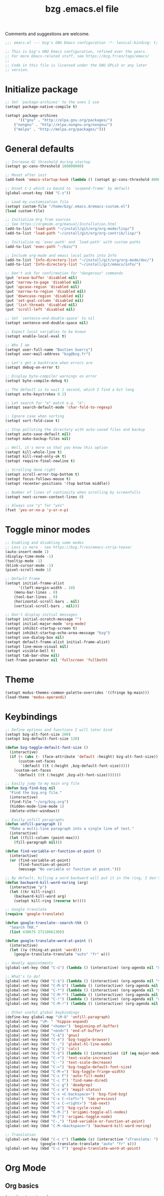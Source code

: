 #+TITLE:       bzg .emacs.el file
#+EMAIL:       bzg@gnu.org
#+STARTUP:     odd hidestars fold
#+LANGUAGE:    fr
#+OPTIONS:     skip:nil toc:nil
#+PROPERTY:    header-args :tangle emacs.el

Comments and suggestions are welcome.

#+begin_src emacs-lisp
;;; emacs.el --- bzg's GNU Emacs configuration -*- lexical-binding: t; -*-

;; This is bzg's GNU Emacs configuration, refined over the years.
;; For more Emacs-related stuff, see https://bzg.fr/en/tags/emacs/
;;
;; Code in this file is licensed under the GNU GPLv3 or any later
;; version.
#+end_src

* Initialize package

#+begin_src emacs-lisp
;; Set `package-archives' to the ones I use
(setopt package-native-compile t)

(setopt package-archives
      '(("gnu" . "http://elpa.gnu.org/packages/")
	("nongnu" . "http://elpa.nongnu.org/nongnu/")
	("melpa" . "http://melpa.org/packages/")))
#+end_src

* General defaults

#+begin_src emacs-lisp
;; Increase GC threshold during startup
(setopt gc-cons-threshold 100000000)

;; Reset after init
(add-hook 'emacs-startup-hook (lambda () (setopt gc-cons-threshold 800000)))

;; Unset C-z which is bound to `suspend-frame' by default
(global-unset-key (kbd "C-z"))

;; Load my customization file
(setopt custom-file "/home/bzg/.emacs.d/emacs-custom.el")
(load custom-file)

;; Initialize Org from sources
;; See https://orgmode.org/manual/Installation.html
(add-to-list 'load-path "~/install/git/org/org-mode/lisp/")
(add-to-list 'load-path "~/install/git/org/org-contrib/lisp/")

;; Initialize my `exec-path' and `load-path' with custom paths
(add-to-list 'exec-path "~/bin/")

;; Include org-mode and emacs local paths into Info
(add-to-list 'Info-directory-list "~/install/git/org/org-mode/doc/")
(add-to-list 'Info-directory-list "~/install/git/emacs/info/")

;; Don't ask for confirmation for "dangerous" commands
(put 'erase-buffer 'disabled nil)
(put 'narrow-to-page 'disabled nil)
(put 'upcase-region 'disabled nil)
(put 'narrow-to-region 'disabled nil)
(put 'downcase-region 'disabled nil)
(put 'set-goal-column 'disabled nil)
(put 'list-threads 'disabled nil)
(put 'scroll-left 'disabled nil)

;; Set `sentence-end-double-space' to nil
(setopt sentence-end-double-space nil)

;; Expect local variables to be known
(setopt enable-local-eval t)

;; Who I am
(setopt user-full-name "Bastien Guerry")
(setopt user-mail-address "bzg@bzg.fr")

;; Let's get a backtrace when errors are
(setopt debug-on-error t)

;; Display byte-compiler warnings on error
(setopt byte-compile-debug t)

;; The default is to wait 1 second, which I find a bit long
(setopt echo-keystrokes 0.1)

;; Let search for "e" match e.g. "é":
(setopt search-default-mode 'char-fold-to-regexp)

;; Ignore case when sorting
(setopt sort-fold-case t)

;; Stop polluting the directory with auto-saved files and backup
(setopt auto-save-default nil)
(setopt make-backup-files nil)

;; Well, it's more so that you know this option
(setopt kill-whole-line t)
(setopt kill-read-only-ok t)
(setopt require-final-newline t)

;; Scrolling done right
(setopt scroll-error-top-bottom t)
(setopt focus-follows-mouse t)
(setopt recenter-positions '(top bottom middle))

;; Number of lines of continuity when scrolling by screenfulls
(setopt next-screen-context-lines 0)

;; Always use "y" for "yes"
(fset 'yes-or-no-p 'y-or-n-p)
#+end_src

* Toggle minor modes

#+begin_src emacs-lisp
;; Enabling and disabling some modes
;; Less is more - see https://bzg.fr/en/emacs-strip-tease/
(auto-insert-mode 1)
(display-time-mode -1)
(tooltip-mode -1)
(blink-cursor-mode -1)
(pixel-scroll-mode 1)

;; Default Frame
(setopt initial-frame-alist
      '((left-margin-width . 10)
	(menu-bar-lines . 0)
	(tool-bar-lines . 0)
	(horizontal-scroll-bars . nil)
	(vertical-scroll-bars . nil)))

;; Don't display initial messages
(setopt initial-scratch-message "")
(setopt initial-major-mode 'org-mode)
(setopt inhibit-startup-screen t)
(setopt inhibit-startup-echo-area-message "bzg")
(setopt use-dialog-box nil)
(setopt default-frame-alist initial-frame-alist)
(setopt line-move-visual nil)
(setopt visible-bell t)
(setopt tab-bar-show nil)
(set-frame-parameter nil 'fullscreen 'fullboth)
#+end_src

* Theme

#+begin_src emacs-lisp
(setopt modus-themes-common-palette-overrides '((fringe bg-main)))
(load-theme 'modus-operandi)
#+end_src

* Keybindings

#+begin_src emacs-lisp
;; Define options and functions I will later bind
(setopt bzg-alt-font-size 200)
(setopt bzg-default-font-size 120)

(defun bzg-toggle-default-font-size ()
  (interactive)
  (if (< (abs (- (face-attribute 'default :height) bzg-alt-font-size)) 10)
      (custom-set-faces
       `(default ((t (:height ,bzg-default-font-size)))))
    (custom-set-faces
     `(default ((t (:height ,bzg-alt-font-size)))))))

;; Easily jump to my main org file
(defun bzg-find-bzg nil
  "Find the bzg.org file."
  (interactive)
  (find-file "~/org/bzg.org")
  (hidden-mode-line-mode 1)
  (delete-other-windows))

;; Easily unfill paragraphs
(defun unfill-paragraph ()
  "Make a multi-line paragraph into a single line of text."
  (interactive)
  (let ((fill-column (point-max)))
    (fill-paragraph nil)))

(defun find-variable-or-function-at-point ()
  (interactive)
  (or (find-variable-at-point)
      (find-function-at-point)
      (message "No variable or function at point.")))

;; By default, killing a word backward will put it in the ring, I don't want this
(defun backward-kill-word-noring (arg)
  (interactive "p")
  (let ((kr kill-ring))
    (backward-kill-word arg)
    (setopt kill-ring (reverse kr))))

;; Google translate
(require 'google-translate)

(defun google-translate--search-tkk ()
  "Search TKK."
  (list 430675 2721866130))

(defun google-translate-word-at-point ()
  (interactive)
  (let ((w (thing-at-point 'word)))
    (google-translate-translate "auto" "fr" w)))
#+end_src

#+begin_src emacs-lisp
;; Weekly appointments
(global-set-key (kbd "C-ù") (lambda () (interactive) (org-agenda nil "ù")))

;; What's to do?
(global-set-key (kbd "C-$") (lambda () (interactive) (org-agenda nil "$!")))
(global-set-key (kbd "C-M-$") (lambda () (interactive) (org-agenda nil "$§")))
(global-set-key (kbd "C-*") (lambda () (interactive) (org-agenda nil "n!")))
(global-set-key (kbd "C-M-*") (lambda () (interactive) (org-agenda nil "n§")))
(global-set-key (kbd "C-!") (lambda () (interactive) (org-agenda nil "d!")))
(global-set-key (kbd "C-M-!") (lambda () (interactive) (org-agenda nil "d§")))

;; Other useful global keybindings
(define-key global-map "\M-Q" 'unfill-paragraph)
(global-set-key "\M- " 'hippie-expand)
(global-set-key (kbd "<home>") 'beginning-of-buffer)
(global-set-key (kbd "<end>") 'end-of-buffer)
(global-set-key (kbd "C-&") 'gnus)
(global-set-key (kbd "C-è") 'bzg-toggle-browser)
(global-set-key (kbd "C-_") 'global-hl-line-mode)
(global-set-key (kbd "C-ç") 'calc)
(global-set-key (kbd "C-à") (lambda () (interactive) (if (eq major-mode 'calendar-mode) (calendar-exit) (calendar))))
(global-set-key (kbd "C-+") 'text-scale-increase)
(global-set-key (kbd "C--") 'text-scale-decrease)
(global-set-key (kbd "C-=") 'bzg-toggle-default-font-size)
(global-set-key (kbd "C-M-=") 'bzg-toggle-fringe-width)
(global-set-key (kbd "C-c F") 'auto-fill-mode)
(global-set-key (kbd "C-c f") 'find-name-dired)
(global-set-key (kbd "C-c g") 'deadgrep)
(global-set-key (kbd "C-c m") 'magit-status)
(global-set-key (kbd "C-x <C-backspace>") 'bzg-find-bzg)
(global-set-key (kbd "C-x C-<left>") 'tab-previous)
(global-set-key (kbd "C-x C-<right>") 'tab-next)
(global-set-key (kbd "C-é") 'bzg-cycle-view)
(global-set-key (kbd "C-M-]") 'origami-toggle-all-nodes)
(global-set-key (kbd "M-]") 'origami-toggle-node)
(global-set-key (kbd "C-,") 'find-variable-or-function-at-point)
(global-set-key (kbd "C-M-<backspace>") 'backward-kill-word-noring)

;; Translation
(global-set-key (kbd "C-c t") (lambda (s) (interactive "sTranslate: ")
				(google-translate-translate "auto" "fr" s)))
(global-set-key (kbd "C-c T") 'google-translate-word-at-point)
#+end_src

* Org Mode
** Org basics

#+begin_src emacs-lisp
(require 'org-tempo)
(require 'org-bullets)
(setopt org-bullets-bullet-list '("►" "▸" "•" "★" "◇" "◇" "◇" "◇"))
(add-hook 'org-mode-hook (lambda () (org-bullets-mode 1)))
(add-hook 'org-mode-hook (lambda () (electric-indent-local-mode -1)))
(add-hook 'message-mode-hook (lambda () (abbrev-mode 0)))
(require 'ol-gnus)

;; org-mode global keybindings
(define-key global-map "\C-cl" 'org-store-link)
(define-key global-map "\C-ca" 'org-agenda)
(define-key global-map "\C-cc" 'org-capture)
(define-key global-map "\C-cL" 'org-occur-link-in-agenda-files)

;; Hook to update all blocks before saving
(add-hook 'org-mode-hook
	  (lambda() (add-hook 'before-save-hook
			      'org-update-all-dblocks t t)))

;; Hook to display dormant article in Gnus
(add-hook 'org-follow-link-hook
	  (lambda ()
	    (if (eq major-mode 'gnus-summary-mode)
		(gnus-summary-insert-dormant-articles))))

(setopt org-adapt-indentation 'headline-data)
(setopt org-priority-start-cycle-with-default nil)
(setopt org-pretty-entities t)
(setopt org-fast-tag-selection-single-key 'expert)
(setopt org-footnote-auto-label 'confirm)
(setopt org-footnote-auto-adjust t)
(setopt org-hide-emphasis-markers t)
(setopt org-hide-macro-markers t)
(setopt org-log-into-drawer t)
(setopt org-refile-use-outline-path t)
(setopt org-refile-allow-creating-parent-nodes t)
(setopt org-refile-use-cache t)
(setopt org-element-use-cache t)
(setopt org-return-follows-link t)
(setopt org-reverse-note-order t)
(setopt org-scheduled-past-days 100)
(setopt org-special-ctrl-a/e 'reversed)
(setopt org-special-ctrl-k t)
(setopt org-tag-persistent-alist '(("Write" . ?w) ("Read" . ?r)))
(setopt org-tag-alist
      '((:startgroup)
	("Handson" . ?o)
	(:grouptags)
	("Write" . ?w) ("Code" . ?c) ("Tel" . ?t)
	(:endgroup)
	(:startgroup)
	("Handsoff" . ?f)
	(:grouptags)
	("Read" . ?r) ("View" . ?v) ("Listen" . ?l)
	(:endgroup)
	("Mail" . ?@) ("Print" . ?P) ("Buy" . ?b)))
(setopt org-todo-keywords '((type "STRT" "NEXT" "TODO" "WAIT" "|" "DONE" "DELEGATED" "CANCELED")))
(setopt org-todo-repeat-to-state t)
(setopt org-use-property-inheritance t)
(setopt org-use-sub-superscripts '{})
(setopt org-insert-heading-respect-content t)
(setopt org-confirm-babel-evaluate nil)
(setopt org-id-uuid-program "uuidgen")
(setopt org-use-speed-commands
      (lambda nil
	(and (looking-at org-outline-regexp-bol)
	     (not (org-in-src-block-p t)))))
(setopt org-todo-keyword-faces
      '(("STRT" . (:inverse-video t :foreground (face-foreground 'default)))
	("NEXT" . (:weight bold :foreground (face-foreground 'default)))
	("WAIT" . (:inverse-video t))
	("CANCELED" . (:inverse-video t))))
(setopt org-footnote-section "Notes")
(setopt org-link-abbrev-alist
      '(("ggle" . "http://www.google.com/search?q=%s")
	("gmap" . "http://maps.google.com/maps?q=%s")
	("omap" . "http://nominatim.openstreetmap.org/search?q=%s&polygon=1")))
(setopt org-attach-id-dir "~/org/data/")
(setopt org-allow-promoting-top-level-subtree t)
(setopt org-blank-before-new-entry '((heading . t) (plain-list-item . auto)))
(setopt org-enforce-todo-dependencies t)
(setopt org-fontify-whole-heading-line t)
(setopt org-file-apps
      '((auto-mode . emacs)
	(directory . emacs)
	("\\.mm\\'" . default)
	("\\.x?html?\\'" . default)
	("\\.pdf\\'" . "evince %s")))
(setopt org-hide-leading-stars t)
(setopt org-global-properties '(("Effort_ALL" . "0:10 0:30 1:00 1:24 2:00 3:30 7:00")))
(setopt org-cycle-include-plain-lists nil)
(setopt org-default-notes-file "~/org/notes.org")
(setopt org-link-email-description-format "%c: %.50s")
(setopt org-support-shift-select t)
(setopt org-ellipsis "…")
#+end_src

** Org clock

#+begin_src emacs-lisp
(org-clock-persistence-insinuate)

(setopt org-clock-display-default-range 'thisweek)
(setopt org-clock-persist t)
(setopt org-clock-idle-time 60)
(setopt org-clock-in-resume t)
(setopt org-clock-out-remove-zero-time-clocks t)
(setopt org-clock-sound "~/Music/clock.wav")

;; Set headlines to STRT when clocking in
(add-hook 'org-clock-in-hook (lambda() (org-todo "STRT")))

;; Set headlines to STRT and clock-in when running a countdown
(add-hook 'org-timer-set-hook
	  (lambda ()
	    (if (eq major-mode 'org-agenda-mode)
		(call-interactively 'org-agenda-clock-in)
	      (call-interactively 'org-clock-in))))
(add-hook 'org-timer-done-hook
	  (lambda ()
	    (if (and (eq major-mode 'org-agenda-mode)
		     org-clock-current-task)
		(call-interactively 'org-agenda-clock-out)
	      (call-interactively 'org-clock-out))))
(add-hook 'org-timer-pause-hook
	  (lambda ()
	    (if org-clock-current-task
		(if (eq major-mode 'org-agenda-mode)
		    (call-interactively 'org-agenda-clock-out)
		  (call-interactively 'org-clock-out)))))
(add-hook 'org-timer-stop-hook
	  (lambda ()
	    (if org-clock-current-task
		(if (eq major-mode 'org-agenda-mode)
		    (call-interactively 'org-agenda-clock-out)
		  (call-interactively 'org-clock-out)))))
#+end_src

** Org capture

#+begin_src emacs-lisp
(setopt org-capture-templates
      '(("r" "RDV Perso" entry (file+headline "~/org/rdv.org" "RDV Perso")
	 "* RDV avec %:fromname %?\n  SCHEDULED: %^T\n  :PROPERTIES:\n  :CAPTURED: %U\n  :END:\n\n- %a" :prepend t)
	("R" "RDV MLL" entry (file+headline "~/org/rdv.org" "RDV MLL")
	 "* RDV avec %:fromname %?\n  SCHEDULED: %^T\n  :PROPERTIES:\n  :CAPTURED: %U\n  :END:\n\n- %a" :prepend t)
	("d" "Divers" entry (file+headline "~/org/bzg.org" "Divers")
	 "* TODO %?\n  :PROPERTIES:\n  :CAPTURED: %U\n  :END:\n\n- %a" :prepend t)
	("D" "Divers (read)" entry (file+headline "~/org/bzg.org" "Divers")
	 "* TODO %a :Read:" :prepend t :immediate-finish t)
	("m" "Mission" entry (file+headline "~/org/bzg.org" "Mission")
	 "* TODO %?\n  :PROPERTIES:\n  :CAPTURED: %U\n  :END:\n\n- %a\n\n%i" :prepend t)
	("M" "Mission (read)" entry (file+headline "~/org/bzg.org" "Mission")
	 "* TODO %a :Read" :prepend t :immediate-finish t)))
#+end_src

** Org babel

#+begin_src emacs-lisp
(org-babel-do-load-languages
 'org-babel-load-languages
 '((emacs-lisp . t)
   (shell . t)
   (dot . t)
   (clojure . t)
   (org . t)
   (ditaa . t)
   (org . t)
   (ledger . t)
   (scheme . t)
   (plantuml . t)
   (R . t)
   (gnuplot . t)))

(setopt org-babel-default-header-args
      '((:session . "none")
	(:results . "replace")
	(:exports . "code")
	(:cache . "no")
	(:noweb . "yes")
	(:hlines . "no")
	(:tangle . "no")
	(:padnewline . "yes")))

(setopt org-edit-src-content-indentation 0)
(setopt org-babel-clojure-backend 'babashka)
(setopt org-link-elisp-confirm-function nil)
(setopt org-link-shell-confirm-function nil)
(setopt org-plantuml-jar-path "/home/bzg/bin/plantuml.jar")
(add-to-list 'org-src-lang-modes '("plantuml" . plantuml))
(org-babel-do-load-languages 'org-babel-load-languages '((plantuml . t)))
#+end_src

** Org export

#+begin_src emacs-lisp
(require 'ox-md)
(require 'ox-beamer)
(require 'ox-latex)
(require 'ox-odt)
(require 'ox-koma-letter)
(setopt org-koma-letter-use-email t)
(setopt org-koma-letter-use-foldmarks nil)

(add-to-list 'org-latex-classes
	     '("my-letter"
	       "\\documentclass\{scrlttr2\}
	    \\usepackage[english,frenchb]{babel}
	    \[NO-DEFAULT-PACKAGES]
	    \[NO-PACKAGES]
	    \[EXTRA]"))

(setopt org-export-with-broken-links t)
(setopt org-export-default-language "fr")
(setopt org-export-backends '(latex odt icalendar html ascii koma-letter))
(setopt org-export-with-archived-trees nil)
(setopt org-export-with-drawers '("HIDE"))
(setopt org-export-with-section-numbers nil)
(setopt org-export-with-sub-superscripts nil)
(setopt org-export-with-tags 'not-in-toc)
(setopt org-export-with-timestamps t)
(setopt org-html-head "")
(setopt org-html-head-include-default-style nil)
(setopt org-export-with-toc nil)
(setopt org-export-with-priority t)
(setopt org-export-dispatch-use-expert-ui t)
(setopt org-export-use-babel t)
(setopt org-latex-pdf-process
      '("pdflatex -interaction nonstopmode -shell-escape -output-directory %o %f" "pdflatex -interaction nonstopmode -shell-escape -output-directory %o %f" "pdflatex -interaction nonstopmode -shell-escape -output-directory %o %f"))
(setopt org-export-allow-bind-keywords t)
(setopt org-publish-list-skipped-files nil)
(setopt org-html-table-row-tags
      (cons '(cond (top-row-p "<tr class=\"tr-top\">")
		   (bottom-row-p "<tr class=\"tr-bottom\">")
		   (t (if (= (mod row-number 2) 1)
			  "<tr class=\"tr-odd\">"
			"<tr class=\"tr-even\">")))
	    "</tr>"))

(setopt org-html-head-include-default-style nil)

(add-to-list 'org-latex-packages-alist '("AUTO" "babel" t ("pdflatex")))
#+end_src

** Org agenda

#+begin_src emacs-lisp
(org-agenda-to-appt)

;; Hook to display the agenda in a single window
(add-hook 'org-agenda-finalize-hook 'delete-other-windows)

(setopt org-deadline-warning-days 3)
(setopt org-agenda-inhibit-startup t)
(setopt org-agenda-diary-file "/home/bzg/org/rdv.org")
(setopt org-agenda-files '("~/org/rdv.org" "~/org/bzg.org"))
(setopt org-agenda-remove-tags t)
(setopt org-agenda-restore-windows-after-quit t)
(setopt org-agenda-show-inherited-tags nil)
(setopt org-agenda-skip-deadline-if-done t)
(setopt org-agenda-skip-scheduled-if-done t)
(setopt org-agenda-skip-timestamp-if-done t)
(setopt org-agenda-sorting-strategy
      '((agenda time-up deadline-up scheduled-up todo-state-up priority-down)
	(todo todo-state-up priority-down deadline-up)
	(tags todo-state-up priority-down deadline-up)
	(search todo-state-up priority-down deadline-up)))
(setopt org-agenda-tags-todo-honor-ignore-options t)
(setopt org-agenda-use-tag-inheritance nil)
(setopt org-agenda-window-frame-fractions '(0.0 . 0.5))
(setopt org-agenda-deadline-faces
      '((1.0001 . org-warning)              ; due yesterday or before
	(0.0    . org-upcoming-deadline)))  ; due today or later

;; icalendar stuff
(setopt org-icalendar-include-todo 'all)
(setopt org-icalendar-combined-name "Bastien Guerry ORG")
(setopt org-icalendar-use-scheduled '(todo-start event-if-todo event-if-not-todo))
(setopt org-icalendar-use-deadline '(todo-due event-if-todo event-if-not-todo))
(setopt org-icalendar-timezone "Europe/Paris")
(setopt org-icalendar-store-UID t)

(setopt org-agenda-custom-commands
      '(
	;; Week agenda for rendez-vous and tasks
	("ù" "Weekly appointments" agenda* "Weekly appointments"
	 ((org-agenda-span 'week)
	  (org-agenda-files '("~/org/rdv.org"))))

	("$" . "Tasks for this week")
	("$$" "Week tasks " agenda "All tasks for this week"
	 ((org-agenda-span 'week)
	  (org-agenda-use-time-grid nil)
	  (org-agenda-files '("~/org/bzg.org"))))
	("$!" "MLL week tasks" agenda "Work tasks for this week"
	 ((org-agenda-category-filter-preset '("+MLL"))
	  (org-agenda-span 'week)
	  (org-agenda-use-time-grid nil)
	  (org-agenda-files '("~/org/bzg.org"))))
	("$§" "Non-MLL week tasks" agenda "Non-work tasks for this week"
	 ((org-agenda-category-filter-preset '("-MLL"))
	  (org-agenda-span 'week)
	  (org-agenda-use-time-grid nil)
	  (org-agenda-files '("~/org/bzg.org"))))

	("n" . "What's next?")
	("nn" "STRT/NEXT all" tags-todo "TODO={STRT\\|NEXT}"
	 ((org-agenda-files '("~/org/bzg.org"))))
	("n!" "STRT/NEXT MLL" tags-todo "TODO={STRT\\|NEXT}"
	 ((org-agenda-category-filter-preset '("+MLL"))
	  (org-agenda-files '("~/org/bzg.org"))))
	("n§" "STRT/NEXT -MLL" tags-todo "TODO={STRT\\|NEXT}"
	 ((org-agenda-category-filter-preset '("-MLL"))
	  (org-agenda-files '("~/org/bzg.org"))))

	("t" . "What's to do?")
	("tt" "TODO all" tags-todo "TODO={TODO}+DEADLINE=\"\"+SCHEDULED=\"\""
	 ((org-agenda-files '("~/org/bzg.org"))))
	("t!" "TODO MLL" tags-todo "TODO={TODO}+DEADLINE=\"\"+SCHEDULED=\"\""
	 ((org-agenda-category-filter-preset '("+MLL"))
	  (org-agenda-files '("~/org/bzg.org"))))
	("t§" "TODO -MLL" tags-todo "TODO={TODO}+DEADLINE=\"\"+SCHEDULED=\"\""
	 ((org-agenda-category-filter-preset '("-MLL"))
	  (org-agenda-files '("~/org/bzg.org"))))

	("?" . "What's waiting?")
	("??" "TODO all" tags-todo "TODO={WAIT}+DEADLINE=\"\"+SCHEDULED=\"\""
	 ((org-agenda-files '("~/org/bzg.org"))))
	("?!" "TODO MLL" tags-todo "TODO={WAIT}+DEADLINE=\"\"+SCHEDULED=\"\""
	 ((org-agenda-category-filter-preset '("+MLL"))
	  (org-agenda-files '("~/org/bzg.org"))))
	("?§" "TODO -MLL" tags-todo "TODO={WAIT}+DEADLINE=\"\"+SCHEDULED=\"\""
	 ((org-agenda-category-filter-preset '("-MLL"))
	  (org-agenda-files '("~/org/bzg.org"))))
	
	("d" . "Deadlines")
	("dd" "Deadlines all" agenda "Past/upcoming deadlines"
	 ((org-agenda-span 1)
	  (org-deadline-warning-days 60)
	  (org-agenda-entry-types '(:deadline))))
	("d!" "Deadlines MLL" agenda "Past/upcoming work deadlines"
	 ((org-agenda-span 1)
	  (org-agenda-category-filter-preset '("+MLL"))
	  (org-deadline-warning-days 60)
	  (org-agenda-entry-types '(:deadline))))
	("d§" "Deadlines -MLL" agenda "Past/upcoming non-work deadlines"
	 ((org-agenda-span 1)
	  (org-agenda-category-filter-preset '("-MLL"))
	  (org-deadline-warning-days 60)
	  (org-agenda-entry-types '(:deadline))))

	("@" "Mail" tags-todo "+Mail+TODO={STRT\\|NEXT\\|TODO\\|WAIT}")
	("#" "To archive" todo "DONE|CANCELED|DELEGATED")
	
	("A" "Write, Code, Mail" tags-todo
         "+TAGS={Write\\|Code\\|Mail}+TODO={STRT}")
	("Z" "Read, Listen, View" tags-todo
         "+TAGS={Read\\|Listen\\|View}+TODO={STRT}")

	("r" . "Read")
	("rr" "Read STRT/NEXT" tags-todo "+Read+TODO={STRT\\|NEXT}")
	("rt" "Read TODO" tags-todo "+Read+TODO={TODO\\|WAIT}")

	("v" . "View")
	("vv" "View STRT/NEXT" tags-todo "+View+TODO={STRT\\|NEXT}")
	("vt" "View TODO" tags-todo "+View+TODO={TODO\\|WAIT}")

	("l" . "Listen")
	("ll" "Listen STRT/NEXT" tags-todo "+Listen+TODO={STRT\\|NEXT}")
	("lt" "Listen TODO/WAIT" tags-todo "+Listen+TODO={TODO\\|WAIT}")

	("w" . "Write")
	("ww" "Write STRT/NEXT" tags-todo "+Write+TODO={STRT\\|NEXT}")
	("wt" "Write TODO" tags-todo "+Write+TODO={TODO\\|WAIT}")

	("c" . "Code")
	("cc" "Code STRT/NEXT" tags-todo "+Code+TODO={STRT\\|NEXT}")
	("ct" "Code TODO" tags-todo "+Code+TODO={TODO\\|WAIT}")
	))
#+end_src

* Gnus

#+begin_src emacs-lisp
(use-package epg :defer t)
(use-package epa
  :defer t
  :config
  (setopt epa-popup-info-window nil))

(use-package epg
  :defer t
  :config
  (setopt epg-pinentry-mode 'loopback))

(use-package gnus
  :defer t
  :config
  (gnus-delay-initialize)
  (setopt gnus-delay-default-delay "2d")
  (setopt gnus-refer-thread-limit t)
  (setopt gnus-use-atomic-windows nil)
  (setopt nndraft-directory "~/News/drafts/")
  (setopt nnmh-directory "~/News/drafts/")
  (setopt nnfolder-directory "~/Mail/archive")
  (setopt nnml-directory "~/Mail/old/Mail/")
  (setopt gnus-summary-ignore-duplicates t)
  (setopt gnus-suppress-duplicates t)
  (setopt gnus-auto-select-first nil)
  (setopt gnus-ignored-from-addresses
	  (regexp-opt '("bastien.guerry@free.fr"
			"bastien.guerry@data.gouv.fr"
			"bastien.guerry@code.gouv.fr"
			"bastien.guerry@mail.numerique.gouv.fr"
			"bastien.guerry@numerique.gouv.fr"
			"bzg@bzg.fr"
			"bzg@gnu.org"
			)))

  (setopt send-mail-function 'sendmail-send-it)
  (setopt mail-use-rfc822 t)

  ;; Sources and methods
  (setopt mail-sources nil
	  gnus-select-method '(nnnil "")
	  gnus-secondary-select-methods
	  '((nnimap "localhost"
		    (nnimap-server-port "imaps")
		    (nnimap-authinfo-file "~/.authinfo")
		    (nnimap-stream ssl)
		    (nnimap-expunge t))))

  (add-hook 'gnus-exit-gnus-hook
	    (lambda ()
	      (if (get-buffer "bbdb")
		  (with-current-buffer "bbdb" (save-buffer)))))

  (setopt read-mail-command 'gnus
	  gnus-directory "~/News/"
	  gnus-gcc-mark-as-read t
	  gnus-inhibit-startup-message t
	  gnus-interactive-catchup nil
	  gnus-interactive-exit nil
	  gnus-no-groups-message ""
	  gnus-novice-user nil
	  gnus-nov-is-evil t
	  gnus-use-cross-reference nil
	  gnus-verbose 6
	  mail-specify-envelope-from t
	  mail-envelope-from 'header
	  mail-user-agent 'gnus-user-agent
	  message-kill-buffer-on-exit t
	  message-forward-as-mime t)

  (setopt gnus-subscribe-newsgroup-method 'gnus-subscribe-interactively)

  (setopt nnir-notmuch-remove-prefix "/home/bzg/Mail/Maildir")

  (defun my-gnus-message-archive-group (group-current)
    "Return prefered archive group."
    (cond
     ((and (stringp group-current)
	   (or (message-news-p)
	       (string-match "nntp\\+news" group-current 0)))
      (concat "nnfolder+archive:" (format-time-string "%Y-%m")
	      "-divers-news"))
     ((and (stringp group-current) (< 0 (length group-current)))
      (concat (replace-regexp-in-string "[^/]+$" "" group-current) "Sent"))
     (t "nnimap+localhost:bzg@bzg.fr/Sent")))

  (setopt gnus-message-archive-group 'my-gnus-message-archive-group)

  ;; Group sorting
  (setopt gnus-group-sort-function
	  '(gnus-group-sort-by-unread
	    gnus-group-sort-by-rank
	    ;; gnus-group-sort-by-score
	    ;; gnus-group-sort-by-level
	    ;; gnus-group-sort-by-alphabet
	    ))

  (add-hook 'gnus-summary-exit-hook 'gnus-summary-bubble-group)
  (add-hook 'gnus-summary-exit-hook 'gnus-group-sort-groups-by-rank)
  (add-hook 'gnus-suspend-gnus-hook 'gnus-group-sort-groups-by-rank)
  (add-hook 'gnus-exit-gnus-hook 'gnus-group-sort-groups-by-rank)

  ;; Headers we wanna see:
  (setopt gnus-visible-headers
	  "^From:\\|^Subject:\\|^Date:\\|^To:\\|^Cc:\\|^Newsgroups:\\|^Comments:\\|^User-Agent:"
	  message-draft-headers '(References From In-Reply-To)
	  ;; message-generate-headers-first t ;; FIXME: Not needed Emacs>=29?
	  message-hidden-headers
	  '("^References:" "^Face:" "^X-Face:" "^X-Draft-From:" "^In-Reply-To:" "^Message-ID:"))

  ;; Sort mails
  (setopt nnmail-split-abbrev-alist
	  '((any . "From\\|To\\|Cc\\|Sender\\|Apparently-To\\|Delivered-To\\|X-Apparently-To\\|Resent-From\\|Resent-To\\|Resent-Cc")
	    (mail . "Mailer-Daemon\\|Postmaster\\|Uucp")
	    (to . "To\\|Cc\\|Apparently-To\\|Resent-To\\|Resent-Cc\\|Delivered-To\\|X-Apparently-To")
	    (from . "From\\|Sender\\|Resent-From")
	    (nato . "To\\|Cc\\|Resent-To\\|Resent-Cc\\|Delivered-To\\|X-Apparently-To")
	    (naany . "From\\|To\\|Cc\\|Sender\\|Resent-From\\|Resent-To\\|Delivered-To\\|X-Apparently-To\\|Resent-Cc")))

  ;; Simplify the subject lines
  (setopt gnus-simplify-subject-functions
	  '(gnus-simplify-subject-re gnus-simplify-whitespace))

  ;; Thread by Xref, not by subject
  (setopt gnus-summary-thread-gathering-function 'gnus-gather-threads-by-references
	  gnus-thread-sort-functions '(gnus-thread-sort-by-number
				       gnus-thread-sort-by-total-score
				       gnus-thread-sort-by-date)
	  gnus-sum-thread-tree-false-root ""
	  gnus-sum-thread-tree-indent " "
	  gnus-sum-thread-tree-leaf-with-other "├► "
	  gnus-sum-thread-tree-root ""
	  gnus-sum-thread-tree-single-leaf "╰► "
	  gnus-sum-thread-tree-vertical "│")

  ;; Dispkay a button for MIME parts
  (setopt gnus-buttonized-mime-types '("multipart/alternative"))

  (setopt gnus-user-date-format-alist
	  '(((gnus-seconds-today) . "     %k:%M")
	    ((+ 86400 (gnus-seconds-today)) . "hier %k:%M")
	    ((+ 604800 (gnus-seconds-today)) . "%a  %k:%M")
	    ((gnus-seconds-month) . "%a  %d")
	    ((gnus-seconds-year) . "%b %d")
	    (t . "%b %d '%y")))

  ;; Add a time-stamp to a group when it is selected
  (add-hook 'gnus-select-group-hook 'gnus-group-set-timestamp)

  ;; Format group line
  (setopt gnus-group-line-format "%M%S%p%P %(%-40,40G%)\n")
  (setopt gnus-group-line-default-format "%M%S%p%P %(%-40,40G%) %-3y %-3T %-3I\n")

  (defun bzg-gnus-toggle-group-line-format ()
    (interactive)
    (if (equal gnus-group-line-format
	       gnus-group-line-default-format)
	(setopt gnus-group-line-format
		"%M%S%p%P %(%-40,40G%)\n")
      (setopt gnus-group-line-format
	      gnus-group-line-default-format)))

  ;; Toggle the group line format
  (define-key gnus-group-mode-map "("
	      (lambda () (interactive) (bzg-gnus-toggle-group-line-format) (gnus)))

  ;; Scoring
  (setopt gnus-use-adaptive-scoring '(word line)
	  gnus-adaptive-pretty-print t
          gnus-adaptive-word-length-limit 5
	  gnus-score-exact-adapt-limit nil
	  gnus-default-adaptive-word-score-alist
	  '((42 . 3) ;cached
            (65 . 2) ;replied
            (70 . 1) ;forwarded
            (82 . 1) ;read
            (67 . -1) ;catchup
            (69 . 0) ;expired
            (75 . -3) ;killed
            (114 . -3))
	  ;; gnus-score-decay-constant 1
	  ;; gnus-decay-scores t
	  ;; gnus-decay-score 1000
	  )

  (setopt gnus-summary-line-format
	  (concat "%*%0{%U%R%z%}"
		  "%0{ %}(%2t)"
		  "%2{ %}%-23,23n"
		  "%1{ %}%1{%B%}%2{%-102,102s%}%-140="
		  "\n")))

(use-package gnus-alias
  :config
  (define-key message-mode-map (kbd "C-c C-x C-i")
	      'gnus-alias-select-identity))

(use-package gnus-art
  :defer t
  :config
  ;; Highlight my name in messages
  (add-to-list 'gnus-emphasis-alist
	       '("Bastien\\|bzg" 0 0 gnus-emphasis-highlight-words)))

(use-package gnus-icalendar
  :config
  (gnus-icalendar-setup)
  ;; To enable optional iCalendar->Org sync functionality
  ;; NOTE: both the capture file and the headline(s) inside must already exist
  (setopt gnus-icalendar-org-capture-file "~/org/rdv.org")
  (setopt gnus-icalendar-org-capture-headline '("RDV MLL"))
  (setopt gnus-icalendar-org-template-key "I")
  (gnus-icalendar-org-setup))

(use-package gnus-dired
  :defer t
  :config
  ;; Make the `gnus-dired-mail-buffers' function also work on
  ;; message-mode derived modes, such as mu4e-compose-mode
  (defun gnus-dired-mail-buffers ()
    "Return a list of active message buffers."
    (let (buffers)
      (save-current-buffer
	(dolist (buffer (buffer-list t))
	  (set-buffer buffer)
	  (when (and (derived-mode-p 'message-mode)
		     (null message-sent-message-via))
	    (push (buffer-name buffer) buffers))))
      (nreverse buffers))))

(use-package message
  :defer t
  :config
  (setopt message-send-mail-function 'message-send-mail-with-sendmail)
  (setopt message-dont-reply-to-names gnus-ignored-from-addresses)
  (setopt message-alternative-emails gnus-ignored-from-addresses))
#+end_src

* BBDB

#+begin_src emacs-lisp
(use-package bbdb
  :config
  (require 'bbdb-com)
  (require 'bbdb-anniv)
  (require 'bbdb-gnus)
  (setopt bbdb-file "~/Documents/config/bbdb")
  (bbdb-initialize 'message 'gnus)
  (bbdb-mua-auto-update-init 'message 'gnus)

  (setopt bbdb-mua-pop-up nil)
  (setopt bbdb-allow-duplicates t)
  (setopt bbdb-pop-up-window-size 5)
  (setopt bbdb-ignore-redundant-mails t)

  (add-hook 'mail-setup-hook 'bbdb-mail-aliases)
  (add-hook 'message-setup-hook 'bbdb-mail-aliases)
  (add-hook 'bbdb-notice-mail-hook 'bbdb-auto-notes)
  ;; (add-hook 'list-diary-entries-hook 'bbdb-include-anniversaries)

  (setopt bbdb-add-aka nil
	bbdb-add-name nil
	bbdb-add-mails t
	bbdb-ignore-message-alist '(("Newsgroup" . ".*")))

  (defalias 'bbdb-y-or-n-p #'(lambda (prompt) t))

  (setopt bbdb-auto-notes-alist
	'(("Newsgroups" ("[^,]+" newsgroups 0))
	  ("Subject" (".*" last-subj 0 t))
	  ("User-Agent" (".*" mailer 0))
	  ("X-Mailer" (".*" mailer 0))
	  ("Organization" (".*" organization 0))
	  ("X-Newsreader" (".*" mailer 0))
	  ("X-Face" (".+" face 0 'replace))
	  ("Face" (".+" face 0 'replace)))))
#+end_src

* Calendar

#+begin_src emacs-lisp
(appt-activate t)
(setopt display-time-24hr-format t
      display-time-day-and-date t
      appt-audible nil
      appt-display-interval 10
      appt-message-warning-time 120)
(setopt diary-file "~/.diary")

(use-package calendar
  :defer t
  :config
  (setopt french-holiday
	'((holiday-fixed 1 1 "Jour de l'an")
	  (holiday-fixed 5 8 "Victoire 45")
	  (holiday-fixed 7 14 "Fête nationale")
	  (holiday-fixed 8 15 "Assomption")
	  (holiday-fixed 11 1 "Toussaint")
	  (holiday-fixed 11 11 "Armistice 18")
	  (holiday-easter-etc 1 "Lundi de Pâques")
	  (holiday-easter-etc 39 "Ascension")
	  (holiday-easter-etc 50 "Lundi de Pentecôte")
	  (holiday-fixed 1 6 "Épiphanie")
	  (holiday-fixed 2 2 "Chandeleur")
	  (holiday-fixed 2 14 "Saint Valentin")
	  (holiday-fixed 5 1 "Fête du travail")
	  (holiday-fixed 5 8 "Commémoration de la capitulation de l'Allemagne en 1945")
	  (holiday-fixed 6 21 "Fête de la musique")
	  (holiday-fixed 11 2 "Commémoration des fidèles défunts")
	  (holiday-fixed 12 25 "Noël")
	  ;; fêtes à date variable
	  (holiday-easter-etc 0 "Pâques")
	  (holiday-easter-etc 49 "Pentecôte")
	  (holiday-easter-etc -47 "Mardi gras")
	  (holiday-float 6 0 3 "Fête des pères") ;; troisième dimanche de juin
	  ;; Fête des mères
	  (holiday-sexp
	   '(if (equal
		 ;; Pentecôte
		 (holiday-easter-etc 49)
		 ;; Dernier dimanche de mai
		 (holiday-float 5 0 -1 nil))
		;; -> Premier dimanche de juin si coïncidence
		(car (car (holiday-float 6 0 1 nil)))
	      ;; -> Dernier dimanche de mai sinon
	      (car (car (holiday-float 5 0 -1 nil))))
	   "Fête des mères")))

  (setopt calendar-date-style 'european
	calendar-mark-holidays-flag t
	calendar-week-start-day 1))
#+end_src

* notmuch

#+begin_src emacs-lisp
;; notmuch configuration
(use-package notmuch
  :config
  (setopt notmuch-fcc-dirs nil)
  (add-hook 'gnus-group-mode-hook 'bzg-notmuch-shortcut)

  (defun bzg-notmuch-shortcut ()
    (define-key gnus-group-mode-map "GG" 'notmuch-search))

  (defun bzg-notmuch-file-to-group (file)
    "Calculate the Gnus group name from the given file name."
    (cond ((string-match "/home/bzg/Mail/old/Mail/mail/\\([^/]+\\)/" file)
	   (format "nnml:mail.%s" (match-string 1 file)))
	  ((string-match "/home/bzg/Mail/Maildir/\\([^/]+\\)/\\([^/]+\\)" file)
	   (format "nnimap+localhost:%s/%s" (match-string 1 file) (match-string 2 file)))
	  (t (user-error "Unknown group"))))

  (defun bzg-notmuch-goto-message-in-gnus ()
    "Open a summary buffer containing the current notmuch article."
    (interactive)
    (let ((group (bzg-notmuch-file-to-group (notmuch-show-get-filename)))
	  (message-id (replace-regexp-in-string
		       "^id:\\|\"" "" (notmuch-show-get-message-id))))
      (if (and group message-id)
	  (progn (org-gnus-follow-link group message-id))
	(message "Couldn't get relevant infos for switching to Gnus."))))

  (define-key notmuch-show-mode-map
    (kbd "C-c C-c") #'bzg-notmuch-goto-message-in-gnus))
#+end_src

* Dired

#+begin_src emacs-lisp
(use-package dired-x
  :config
  ;; (define-key dired-mode-map "\C-cd" 'dired-clean-tex)
  (setopt dired-guess-shell-alist-user
	(list
	 (list "\\.pdf$" "evince &")
	 (list "\\.docx?$" "libreoffice &")
	 (list "\\.aup?$" "audacity")
	 (list "\\.pptx?$" "libreoffice &")
	 (list "\\.odf$" "libreoffice &")
	 (list "\\.odt$" "libreoffice &")
	 (list "\\.odt$" "libreoffice &")
	 (list "\\.kdenlive$" "kdenlive")
	 (list "\\.svg$" "gimp")
	 (list "\\.csv$" "libreoffice &")
	 (list "\\.sla$" "scribus")
	 (list "\\.od[sgpt]$" "libreoffice &")
	 (list "\\.xls$" "libreoffice &")
	 (list "\\.xlsx$" "libreoffice &")
	 (list "\\.txt$" "gedit")
	 (list "\\.sql$" "gedit")
	 (list "\\.css$" "gedit")
	 (list "\\.jpe?g$" "sxiv")
	 (list "\\.png$" "sxiv")
	 (list "\\.gif$" "sxiv")
	 (list "\\.psd$" "gimp")
	 (list "\\.xcf" "gimp")
	 (list "\\.xo$" "unzip")
	 (list "\\.3gp$" "vlc")
	 (list "\\.mp3$" "vlc")
	 (list "\\.flac$" "vlc")
	 (list "\\.avi$" "vlc")
	 ;; (list "\\.og[av]$" "vlc")
	 (list "\\.wm[va]$" "vlc")
	 (list "\\.flv$" "vlc")
	 (list "\\.mov$" "vlc")
	 (list "\\.divx$" "vlc")
	 (list "\\.mp4$" "vlc")
	 (list "\\.webm$" "vlc")
	 (list "\\.mkv$" "vlc")
	 (list "\\.mpe?g$" "vlc")
	 (list "\\.m4[av]$" "vlc")
	 (list "\\.mp2$" "vlc")
	 (list "\\.pp[st]$" "libreoffice &")
	 (list "\\.ogg$" "vlc")
	 (list "\\.ogv$" "vlc")
	 (list "\\.rtf$" "libreoffice &")
	 (list "\\.ps$" "gv")
	 (list "\\.mp3$" "play")
	 (list "\\.wav$" "vlc")
	 (list "\\.rar$" "unrar x")
	 ))
  (setopt dired-tex-unclean-extensions
	'(".toc" ".log" ".aux" ".dvi" ".out" ".nav" ".snm")))

(setopt list-directory-verbose-switches "-al")
(setopt dired-listing-switches "-l")
(setopt dired-dwim-target t)
(setopt dired-maybe-use-globstar t)
(setopt dired-recursive-copies 'always)
(setopt dired-recursive-deletes 'always)
(setopt delete-old-versions t)
#+end_src

* Misc

*** Browser settings

#+begin_src emacs-lisp
(setopt browse-url-browser-function 'browse-url-generic)
(setopt browse-url-secondary-browser-function 'eww-browse-url)
(setopt browse-url-generic-program "firefox")
(setopt browse-url-firefox-new-window-is-tab t)

(defun bzg-toggle-browser ()
  (interactive)
  (if (eq browse-url-browser-function 'browse-url-generic)
      (progn (setopt browse-url-browser-function 'eww-browse-url)
	     (setopt browse-url-secondary-browser-function 'browse-url-generic)
	     (message "Browser set to eww"))
    (setopt browse-url-browser-function 'browse-url-generic)
    (setopt browse-url-secondary-browser-function 'eww-browse-url)
    (message "Browser set to generic")))
#+end_src

*** ELisp and Clojure initialization

#+begin_src emacs-lisp
;; Paredit initialization
(use-package paredit
  :config
  (define-key paredit-mode-map (kbd "C-M-w") 'sp-copy-sexp))

;; Clojure initialization
(setopt inf-clojure-generic-cmd "clojure")

;; Use LSP
(use-package lsp-mode
  :commands lsp
  :hook ((clojure-mode . lsp)
         (emacs-lisp-mode . lsp))
  :config
  (setopt lsp-prefer-flymake nil))

(use-package clojure-mode
  :config
  (require 'flycheck-clj-kondo)
  (setopt clojure-align-forms-automatically t)
  (add-hook 'clojure-mode-hook 'company-mode)
  (add-hook 'clojure-mode-hook 'origami-mode)
  (add-hook 'clojure-mode-hook 'paredit-mode)
  ;; (add-hook 'clojure-mode-hook 'clj-refactor-mode)
  (add-hook 'clojure-mode-hook 'aggressive-indent-mode))

(use-package clj-refactor
  :defer t
  :config
  ;; (setopt clojure-thread-all-but-last t)
  (define-key clj-refactor-map "\C-ctf" #'clojure-thread-first-all)
  (define-key clj-refactor-map "\C-ctl" #'clojure-thread-last-all)
  (define-key clj-refactor-map "\C-cu" #'clojure-unwind)
  (define-key clj-refactor-map "\C-cU" #'clojure-unwind-all))

(use-package cider
  :defer t
  :config
  (add-hook 'cider-repl-mode-hook 'company-mode)
  (setopt cider-use-fringe-indicators nil)
  (setopt cider-repl-pop-to-buffer-on-connect nil)
  (setopt nrepl-hide-special-buffers t))

;; Emacs Lisp initialization
(add-hook 'emacs-lisp-mode-hook 'company-mode)
(add-hook 'emacs-lisp-mode-hook 'electric-indent-mode 'append)
(add-hook 'emacs-lisp-mode-hook 'paredit-mode)
(add-hook 'emacs-lisp-mode-hook 'origami-mode)
#+end_src

*** Cycling through one/two windows display

#+begin_src emacs-lisp
(setopt bzg-cycle-view-current nil)

(defun bzg-cycle-view ()
  "Cycle through my favorite views."
  (interactive)
  (let ((splitted-frame
	 (or (< (window-height) (1- (frame-height)))
	     (< (window-width) (frame-width)))))
    (cond ((not (eq last-command 'bzg-cycle-view))
	   (delete-other-windows)
	   (bzg-big-fringe-mode)
	   (setopt bzg-cycle-view-current 'one-window-with-fringe))
	  ((and (not bzg-cycle-view-current) splitted-frame)
	   (delete-other-windows))
	  ((not bzg-cycle-view-current)
	   (delete-other-windows)
	   (if bzg-big-fringe-mode
	       (progn (bzg-big-fringe-mode)
		      (setopt bzg-cycle-view-current 'one-window-no-fringe))
	     (bzg-big-fringe-mode)
	     (setopt bzg-cycle-view-current 'one-window-with-fringe)))
	  ((eq bzg-cycle-view-current 'one-window-with-fringe)
	   (delete-other-windows)
	   (bzg-big-fringe-mode -1)
	   (setopt bzg-cycle-view-current 'one-window-no-fringe))
	  ((eq bzg-cycle-view-current 'one-window-no-fringe)
	   (delete-other-windows)
	   (split-window-right)
	   (bzg-big-fringe-mode -1)
	   (other-window 1)
	   (balance-windows)
	   (setopt bzg-cycle-view-current 'two-windows-balanced))
	  ((eq bzg-cycle-view-current 'two-windows-balanced)
	   (delete-other-windows)
	   (bzg-big-fringe-mode 1)
	   (setopt bzg-cycle-view-current 'one-window-with-fringe)))))

(advice-add 'split-window-horizontally :before (lambda () (interactive) (bzg-big-fringe-mode 0)))
(advice-add 'split-window-right :before (lambda () (interactive) (bzg-big-fringe-mode 0)))
#+end_src

*** hidden-mode and fringes

#+begin_src emacs-lisp
;; Hide fringe indicators
(mapc (lambda (fb) (set-fringe-bitmap-face fb 'org-hide))
      fringe-bitmaps)

;; Hide fringe background
(set-face-attribute 'fringe nil :background nil)

(setopt bzg-big-fringe 300)
(defun bzg-toggle-fringe-width ()
  (interactive)
  (if (equal bzg-big-fringe 300)
      (progn (setopt bzg-big-fringe 700)
	     (message "Fringe set to 700"))
    (setopt bzg-big-fringe 300)
    (message "Fringe set to 300")))

(define-minor-mode bzg-big-fringe-mode
  "Minor mode to hide the mode-line in the current buffer."
  :init-value nil
  :global t
  :variable bzg-big-fringe-mode
  :group 'editing-basics
  (if (not bzg-big-fringe-mode)
      (fringe-mode 10)
    (fringe-mode bzg-big-fringe)))

;; (bzg-big-fringe-mode 1)

;; See https://bzg.fr/emacs-hide-mode-line.html
(defvar-local hidden-mode-line-mode nil)
(defvar-local hide-mode-line nil)

(define-minor-mode hidden-mode-line-mode
  "Minor mode to hide the mode-line in the current buffer."
  :init-value nil
  :global nil
  :variable hidden-mode-line-mode
  :group 'editing-basics
  (if hidden-mode-line-mode
      (setopt hide-mode-line mode-line-format
	    mode-line-format nil)
    (setopt mode-line-format hide-mode-line
	  hide-mode-line nil))
  (force-mode-line-update)
  ;; Apparently force-mode-line-update is not always enough to
  ;; redisplay the mode-line
  (redraw-display)
  (when (and (called-interactively-p 'interactive)
	     hidden-mode-line-mode)
    (run-with-idle-timer
     0 nil 'message
     (concat "Hidden Mode Line Mode enabled.  "
	     "Use M-x hidden-mode-line-mode to make the mode-line appear."))))

(add-hook 'after-change-major-mode-hook 'hidden-mode-line-mode)
(add-hook 'org-mode-hook (lambda () (electric-indent-mode 0)))
#+end_src

*** Various

#+begin_src emacs-lisp
(use-package whitespace
  :defer t
  :config
  (add-to-list 'whitespace-style 'lines-tail))

(use-package ibuffer
  :defer t
  :config
  (global-set-key (kbd "C-x C-b") 'ibuffer))

;; M-x package-install RET register-list RET
(use-package register-list
  :config
  (global-set-key (kbd "C-x r L") 'register-list))

;; Displays a helper about the current available keybindings
(require 'which-key)
(which-key-mode)

(use-package eww
  :defer t
  :config
  (add-hook 'eww-mode-hook 'visual-line-mode)
  (setopt eww-header-line-format ""
	shr-width 80
	shr-inhibit-images t
	shr-use-colors nil
	shr-use-fonts nil))

(envrc-global-mode)

(use-package multi-term
  :config
  (global-set-key (kbd "C-:") (lambda () (interactive) (vterm))))

(setopt ediff-window-setup-function 'ediff-setup-windows-plain)

(use-package dired-subtree
  :config
  (setopt dired-subtree-use-backgrounds nil)
  (define-key dired-mode-map (kbd "I") 'dired-subtree-toggle)
  (define-key dired-mode-map (kbd "TAB") 'dired-subtree-cycle))

;; Use ugrep
(setopt xref-search-program 'ugrep)

;; Always follow symbolic links when editing
(setopt vc-follow-symlinks t)

;; elp.el is the Emacs Lisp profiler, sort by average time
(setopt elp-sort-by-function 'elp-sort-by-average-time)

;; Don't show bookmark line in the margin
(setopt bookmark-fringe-mark nil)

;; doc-view and eww/shr configuration
(setopt doc-view-continuous t)

;; Use imagemagick, if available
(when (fboundp 'imagemagick-register-types)
  (imagemagick-register-types))

(add-hook 'dired-mode-hook #'turn-on-gnus-dired-mode)
(add-hook 'dired-mode-hook #'dired-hide-details-mode)

;; Fontifying todo items outside of org-mode
(defface bzg-todo-comment-face
  '((t (:weight bold :bold t)))
  "Face for TODO in code buffers."
  :group 'org-faces)

(defvar bzg-todo-comment-face 'bzg-todo-comment-face)

(pdf-tools-install)

(defun bzg-gnus-toggle-nntp ()
  (interactive)
  (if (= (length gnus-secondary-select-methods) 1)
      (progn (add-to-list
	      'gnus-secondary-select-methods
	      '(nntp "news" (nntp-address "news.gmane.io")))
	     (message "nntp server ON"))
    (progn
      (setopt gnus-secondary-select-methods
	    (remove '(nntp "news" (nntp-address "news.gmane.io"))
		    gnus-secondary-select-methods))
      (message "nntp server OFF"))))

(define-key gnus-group-mode-map (kbd "%") #'bzg-gnus-toggle-nntp)
#+end_src
